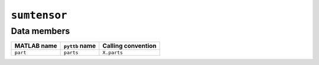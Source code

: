 ``sumtensor``
-------------------

Data members
^^^^^^^^^^^^
+-----------------+----------------------+------------------------------------------------------------------------+
| MATLAB name     | ``pyttb`` name       | Calling convention                                                     |
+=================+======================+========================================================================+
| ``part``        | ``parts``            | ``X.parts``                                                            |
+-----------------+----------------------+------------------------------------------------------------------------+